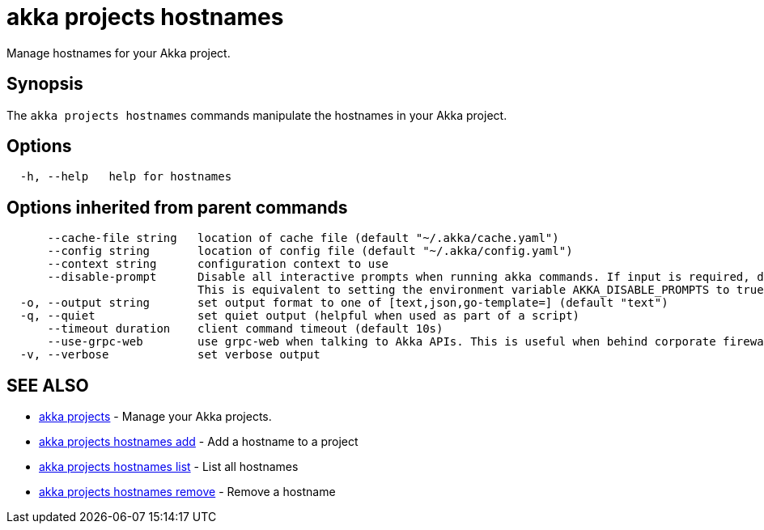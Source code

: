 = akka projects hostnames

Manage hostnames for your Akka project.

== Synopsis

The `akka projects hostnames` commands manipulate the hostnames in your Akka project.

== Options

----
  -h, --help   help for hostnames
----

== Options inherited from parent commands

----
      --cache-file string   location of cache file (default "~/.akka/cache.yaml")
      --config string       location of config file (default "~/.akka/config.yaml")
      --context string      configuration context to use
      --disable-prompt      Disable all interactive prompts when running akka commands. If input is required, defaults will be used, or an error will be raised.
                            This is equivalent to setting the environment variable AKKA_DISABLE_PROMPTS to true.
  -o, --output string       set output format to one of [text,json,go-template=] (default "text")
  -q, --quiet               set quiet output (helpful when used as part of a script)
      --timeout duration    client command timeout (default 10s)
      --use-grpc-web        use grpc-web when talking to Akka APIs. This is useful when behind corporate firewalls that decrypt traffic but don't support HTTP/2.
  -v, --verbose             set verbose output
----

== SEE ALSO

* link:cli/akka_projects[akka projects]	 - Manage your Akka projects.
* link:cli/akka_projects_hostnames_add[akka projects hostnames add]	 - Add a hostname to a project
* link:cli/akka_projects_hostnames_list[akka projects hostnames list]	 - List all hostnames
* link:cli/akka_projects_hostnames_remove[akka projects hostnames remove]	 - Remove a hostname

[discrete]

